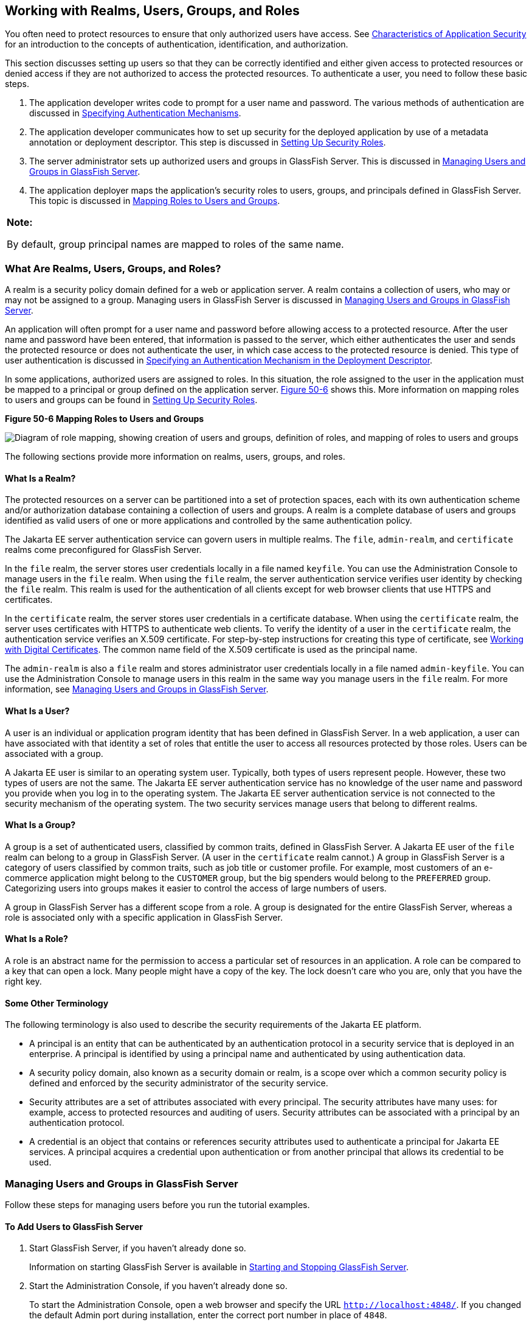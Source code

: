 [[BNBXJ]][[working-with-realms-users-groups-and-roles]]

== Working with Realms, Users, Groups, and Roles

You often need to protect resources to ensure that only authorized users
have access. See link:#BNBWX[Characteristics of
Application Security] for an introduction to the concepts of
authentication, identification, and authorization.

This section discusses setting up users so that they can be correctly
identified and either given access to protected resources or denied
access if they are not authorized to access the protected resources. To
authenticate a user, you need to follow these basic steps.

1.  The application developer writes code to prompt for a user name and
password. The various methods of authentication are discussed in
link:#GKBSA[Specifying Authentication
Mechanisms].
2.  The application developer communicates how to set up security for
the deployed application by use of a metadata annotation or deployment
descriptor. This step is discussed in link:#BNBXU[Setting Up Security
Roles].
3.  The server administrator sets up authorized users and groups in
GlassFish Server. This is discussed in link:#BNBXR[Managing Users and
Groups in GlassFish Server].
4.  The application deployer maps the application's security roles to
users, groups, and principals defined in GlassFish Server. This topic is
discussed in link:#BNBXV[Mapping Roles to Users and Groups].

[width="100%",cols="100%",]
|=======================================================================
a|
*Note:*

By default, group principal names are mapped to roles of the same name.

|=======================================================================

[[BNBXK]][[what-are-realms-users-groups-and-roles]]

=== What Are Realms, Users, Groups, and Roles?

A realm is a security policy domain defined for a web or application
server. A realm contains a collection of users, who may or may not be
assigned to a group. Managing users in GlassFish Server is discussed in
link:#BNBXR[Managing Users and Groups in GlassFish Server].

An application will often prompt for a user name and password before
allowing access to a protected resource. After the user name and
password have been entered, that information is passed to the server,
which either authenticates the user and sends the protected resource or
does not authenticate the user, in which case access to the protected
resource is denied. This type of user authentication is discussed in
link:#BNCBN[Specifying an Authentication
Mechanism in the Deployment Descriptor].

In some applications, authorized users are assigned to roles. In this
situation, the role assigned to the user in the application must be
mapped to a principal or group defined on the application server.
link:#BNBXL[Figure 50-6] shows this. More information on mapping roles
to users and groups can be found in link:#BNBXU[Setting Up Security
Roles].

[[BNBXL]]

.*Figure 50-6 Mapping Roles to Users and Groups*
image:jakartaeett_dt_044.png[
"Diagram of role mapping, showing creation of users and groups,
definition of roles, and mapping of roles to users and groups"]

The following sections provide more information on realms, users,
groups, and roles.

[[BNBXM]][[what-is-a-realm]]

==== What Is a Realm?

The protected resources on a server can be partitioned into a set of
protection spaces, each with its own authentication scheme and/or
authorization database containing a collection of users and groups. A
realm is a complete database of users and groups identified as valid
users of one or more applications and controlled by the same
authentication policy.

The Jakarta EE server authentication service can govern users in multiple
realms. The `file`, `admin-realm`, and `certificate` realms come
preconfigured for GlassFish Server.

In the `file` realm, the server stores user credentials locally in a
file named `keyfile`. You can use the Administration Console to manage
users in the `file` realm. When using the `file` realm, the server
authentication service verifies user identity by checking the `file`
realm. This realm is used for the authentication of all clients except
for web browser clients that use HTTPS and certificates.

In the `certificate` realm, the server stores user credentials in a
certificate database. When using the `certificate` realm, the server
uses certificates with HTTPS to authenticate web clients. To verify the
identity of a user in the `certificate` realm, the authentication
service verifies an X.509 certificate. For step-by-step instructions for
creating this type of certificate, see
link:#BNBYB[Working with Digital Certificates].
The common name field of the X.509 certificate is used as the principal
name.

The `admin-realm` is also a `file` realm and stores administrator user
credentials locally in a file named `admin-keyfile`. You can use the
Administration Console to manage users in this realm in the same way you
manage users in the `file` realm. For more information, see
link:#BNBXR[Managing Users and Groups in GlassFish Server].

[[BNBXN]][[what-is-a-user]]

==== What Is a User?

A user is an individual or application program identity that has been
defined in GlassFish Server. In a web application, a user can have
associated with that identity a set of roles that entitle the user to
access all resources protected by those roles. Users can be associated
with a group.

A Jakarta EE user is similar to an operating system user. Typically, both
types of users represent people. However, these two types of users are
not the same. The Jakarta EE server authentication service has no knowledge
of the user name and password you provide when you log in to the
operating system. The Jakarta EE server authentication service is not
connected to the security mechanism of the operating system. The two
security services manage users that belong to different realms.

[[BNBXO]][[what-is-a-group]]

==== What Is a Group?

A group is a set of authenticated users, classified by common traits,
defined in GlassFish Server. A Jakarta EE user of the `file` realm can
belong to a group in GlassFish Server. (A user in the `certificate`
realm cannot.) A group in GlassFish Server is a category of users
classified by common traits, such as job title or customer profile. For
example, most customers of an e-commerce application might belong to the
`CUSTOMER` group, but the big spenders would belong to the `PREFERRED`
group. Categorizing users into groups makes it easier to control the
access of large numbers of users.

A group in GlassFish Server has a different scope from a role. A group
is designated for the entire GlassFish Server, whereas a role is
associated only with a specific application in GlassFish Server.

[[BNBXP]][[what-is-a-role]]

==== What Is a Role?

A role is an abstract name for the permission to access a particular set
of resources in an application. A role can be compared to a key that can
open a lock. Many people might have a copy of the key. The lock doesn't
care who you are, only that you have the right key.

[[BNBXQ]][[some-other-terminology]]

==== Some Other Terminology

The following terminology is also used to describe the security
requirements of the Jakarta EE platform.

* A principal is an entity that can be authenticated by an
authentication protocol in a security service that is deployed in an
enterprise. A principal is identified by using a principal name and
authenticated by using authentication data.
* A security policy domain, also known as a security domain or realm, is
a scope over which a common security policy is defined and enforced by
the security administrator of the security service.
* Security attributes are a set of attributes associated with every
principal. The security attributes have many uses: for example, access
to protected resources and auditing of users. Security attributes can be
associated with a principal by an authentication protocol.
* A credential is an object that contains or references security
attributes used to authenticate a principal for Jakarta EE services. A
principal acquires a credential upon authentication or from another
principal that allows its credential to be used.

[[BNBXR]][[managing-users-and-groups-in-glassfish-server]]

=== Managing Users and Groups in GlassFish Server

Follow these steps for managing users before you run the tutorial
examples.

[[BNBXS]][[to-add-users-to-glassfish-server]]

==== To Add Users to GlassFish Server

1.  Start GlassFish Server, if you haven't already done so.
+
Information on starting GlassFish Server is available in
link:#BNADI[Starting and Stopping GlassFish Server].
2.  Start the Administration Console, if you haven't already done so.
+
To start the Administration Console, open a web browser and specify the
URL `http://localhost:4848/`. If you changed the default Admin port
during installation, enter the correct port number in place of `4848`.
3.  In the navigation tree, expand the Configurations node, then expand
the server-config node.
4.  Expand the Security node.
5.  Expand the Realms node.
6.  Select the realm to which you are adding users.
* Select the `file` realm to add users you want to access applications
running in this realm.
+
For the example security applications, select the `file` realm.
* Select the `admin-realm` to add users you want to enable as system
administrators of GlassFish Server.
+
You cannot add users to the `certificate` realm by using the
Administration Console. In the `certificate` realm, you can add only
certificates. For information on adding (importing) certificates to the
`certificate` realm, see link:#GLIFW[Adding
Users to the Certificate Realm].
7.  On the Edit Realm page, click Manage Users.
8.  On the File Users or Admin Users page, click New to add a new user
to the realm.
9.  On the New File Realm User page, enter values in the User ID, Group
List, New Password, and Confirm New Password fields.
+
For the Admin Realm, the Group List field is read-only, and the group
name is `asadmin`. Restart GlassFish Server and the Administration
Console after you add a user to the Admin Realm.
+
For more information on these properties, see link:#BNBXJ[Working with
Realms, Users, Groups, and Roles].
+
For the example security applications, specify a user with any name and
password you like, but make sure that the user is assigned to the group
`TutorialUser`. The user name and password are case-sensitive. Keep a
record of the user name and password for working with the examples later
in this tutorial.
10. Click OK to add this user to the realm, or click Cancel to quit
without saving.

[[BNBXU]][[setting-up-security-roles]]

=== Setting Up Security Roles

When you design an enterprise bean or web component, you should always
think about the kinds of users who will access the component. For
example, a web application for a human resources department might have a
different request URL for someone who has been assigned the role of
`DEPT_ADMIN` than for someone who has been assigned the role of
`DIRECTOR`. The `DEPT_ADMIN` role may let you view employee data, but
the `DIRECTOR` role enables you to modify employee data, including
salary data. Each of these security roles is an abstract logical
grouping of users that is defined by the person who assembles the
application. When an application is deployed, the deployer will map the
roles to security identities in the operational environment, as shown in
link:#BNBXL[Figure 50-6].

For Jakarta EE components, you define security roles using the
`@DeclareRoles` and `@RolesAllowed` metadata annotations.

The following is an example of an application in which the role of
`DEPT-ADMIN` is authorized for methods that review employee payroll
data, and the role of `DIRECTOR` is authorized for methods that change
employee payroll data.

The enterprise bean would be annotated as shown in the following code:

[source,java]
----
import jakarta.annotation.security.DeclareRoles;
import jakarta.annotation.security.RolesAllowed;
...
@DeclareRoles({"DEPT-ADMIN", "DIRECTOR"})
@Stateless public class PayrollBean implements Payroll {
    @Resource SessionContext ctx;


    @RolesAllowed("DEPT-ADMIN")
    public void reviewEmployeeInfo(EmplInfo info) {

        oldInfo = ... read from database;

        // ...
    }

    @RolesAllowed("DIRECTOR")
    public void updateEmployeeInfo(EmplInfo info) {

        newInfo = ... update database;

        // ...
    }
    ...
 }
----

For a servlet, you can use the `@HttpConstraint` annotation within the
`@ServletSecurity` annotation to specify the roles that are allowed to
access the servlet. For example, a servlet might be annotated as
follows:

[source,java]
----
@WebServlet(name = "PayrollServlet", urlPatterns = {"/payroll"})
@ServletSecurity(
@HttpConstraint(transportGuarantee = TransportGuarantee.CONFIDENTIAL,
    rolesAllowed = {"DEPT-ADMIN", "DIRECTOR"}))
public class GreetingServlet extends HttpServlet {
----

These annotations are discussed in more detail in
link:#GJRMH[Specifying Security for Basic
Authentication Using Annotations] and
link:#GJGDI[Securing an Enterprise Bean Using
Declarative Security].

After users have provided their login information and the application
has declared what roles are authorized to access protected parts of an
application, the next step is to map the security role to the name of a
user, or principal.

[[BNBXV]][[mapping-roles-to-users-and-groups]]

=== Mapping Roles to Users and Groups

When you are developing a Jakarta EE application, you don't need to know
what categories of users have been defined for the realm in which the
application will be run. In the Jakarta EE platform, the security
architecture provides a mechanism for mapping the roles defined in the
application to the users or groups defined in the runtime realm.

The role names used in the application are often the same as the group
names defined in GlassFish Server. Jakarta Security requires that
group principal names are mapped
to roles of the same name by default. Accordingly, the *Default Principal To Role Mapping* setting
is enabled by default on the Security page of
the GlassFish Server Administration Console. All the tutorial security
examples use default principal-to-role mapping. With that setting
enabled, if the group name defined on GlassFish Server matches the role
name defined in the application, there is no need to use the runtime
deployment descriptor to provide a mapping. The application server will
implicitly make this mapping, as long as the names of the groups and
roles match.

If the role names used in an application are not the same as the group
names defined on the server, use the runtime deployment descriptor to
specify the mapping. The following example demonstrates how to do this
mapping in the `glassfish-web.xml` file, which is the file used for web
applications:

[source,xml]
----
<glassfish-web-app>
    ...
    <security-role-mapping>
        <role-name>Mascot</role-name>
        <principal-name>Duke</principal-name>
    </security-role-mapping>

    <security-role-mapping>
        <role-name>Admin</role-name>
        <group-name>Director</group-name>
    </security-role-mapping>
    ...
</glassfish-web-app>
----

A role can be mapped to specific principals, specific groups, or both.
The principal or group names must be valid principals or groups in the
current default realm or in the realm specified in the `login-config`
element. In this example, the role of `Mascot` used in the application
is mapped to a principal, named `Duke`, that exists on the application
server. Mapping a role to a specific principal is useful when the person
occupying that role may change. For this application, you would need to
modify only the runtime deployment descriptor rather than search and
replace throughout the application for references to this principal.

Also in this example, the role of `Admin` is mapped to a group of users
assigned the group name of `Director`. This is useful because the group
of people authorized to access director-level administrative data has to
be maintained only in GlassFish Server. The application developer does
not need to know who these people are, but only needs to define the
group of people who will be given access to the information.

The `role-name` must match the `role-name` in the `security-role`
element of the corresponding deployment descriptor or the role name
defined in a `@DeclareRoles` annotation.
